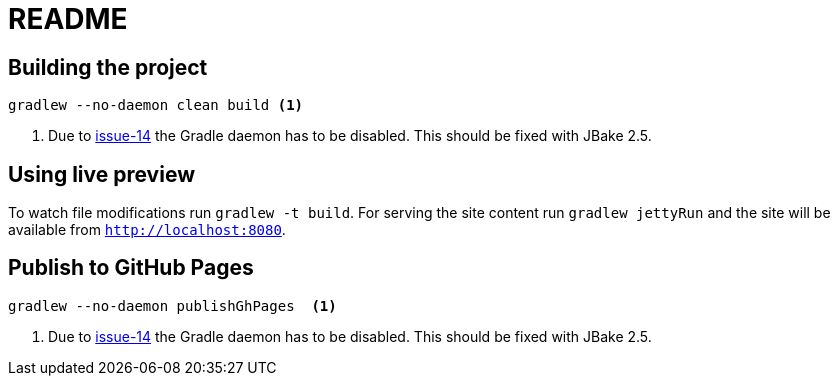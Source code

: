 = README

== Building the project

[source, bash]
--
gradlew --no-daemon clean build <1>
--
<1> Due to https://github.com/jbake-org/jbake-gradle-plugin/issues/14[issue-14] the Gradle daemon has to be disabled. This should be fixed with JBake 2.5.


== Using live preview

To watch file modifications run `gradlew -t build`. For serving the site content run `gradlew jettyRun` and the site will be available from http://localhost:8080[`http://localhost:8080`].

== Publish to GitHub Pages

[source, bash]
--
gradlew --no-daemon publishGhPages  <1>
--
<1> Due to https://github.com/jbake-org/jbake-gradle-plugin/issues/14[issue-14] the Gradle daemon has to be disabled. This should be fixed with JBake 2.5.
